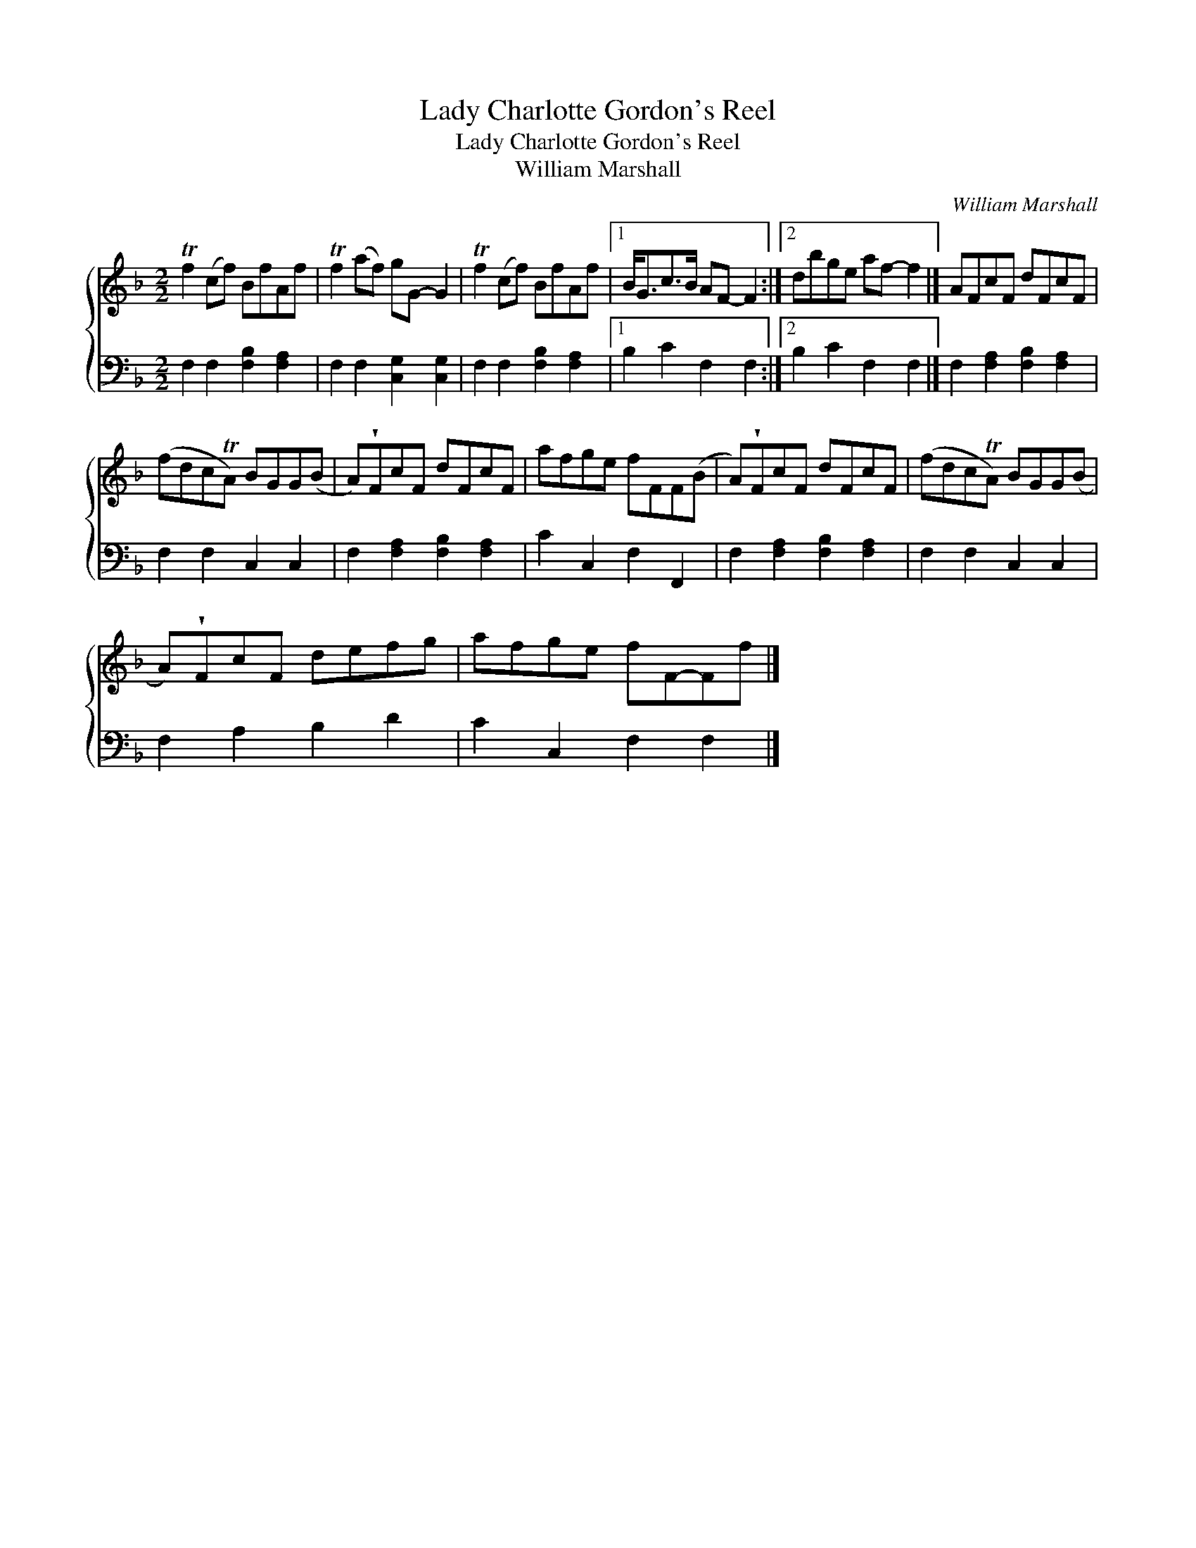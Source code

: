 X:1
T:Lady Charlotte Gordon's Reel
T:Lady Charlotte Gordon's Reel
T:William Marshall
C:William Marshall
%%score { 1 2 }
L:1/8
M:2/2
K:F
V:1 treble 
V:2 bass 
V:1
 Tf2 (cf) BfAf | Tf2 (af) gG- G2 | Tf2 (cf) BfAf |1 B<Gc>B AF- F2 :|2 dbge af- f2 |] AFcF dFcF | %6
 (fdcTA) BGG(B | A)!wedge!FcF dFcF | afge fFF(B | A)!wedge!FcF dFcF | (fdcTA) BGG(B | %11
 A)!wedge!FcF defg | afge fF-Ff |] %13
V:2
 F,2 F,2 [F,B,]2 [F,A,]2 | F,2 F,2 [C,G,]2 [C,G,]2 | F,2 F,2 [F,B,]2 [F,A,]2 |1 B,2 C2 F,2 F,2 :|2 %4
 B,2 C2 F,2 F,2 |] F,2 [F,A,]2 [F,B,]2 [F,A,]2 | F,2 F,2 C,2 C,2 | F,2 [F,A,]2 [F,B,]2 [F,A,]2 | %8
 C2 C,2 F,2 F,,2 | F,2 [F,A,]2 [F,B,]2 [F,A,]2 | F,2 F,2 C,2 C,2 | F,2 A,2 B,2 D2 | %12
 C2 C,2 F,2 F,2 |] %13

